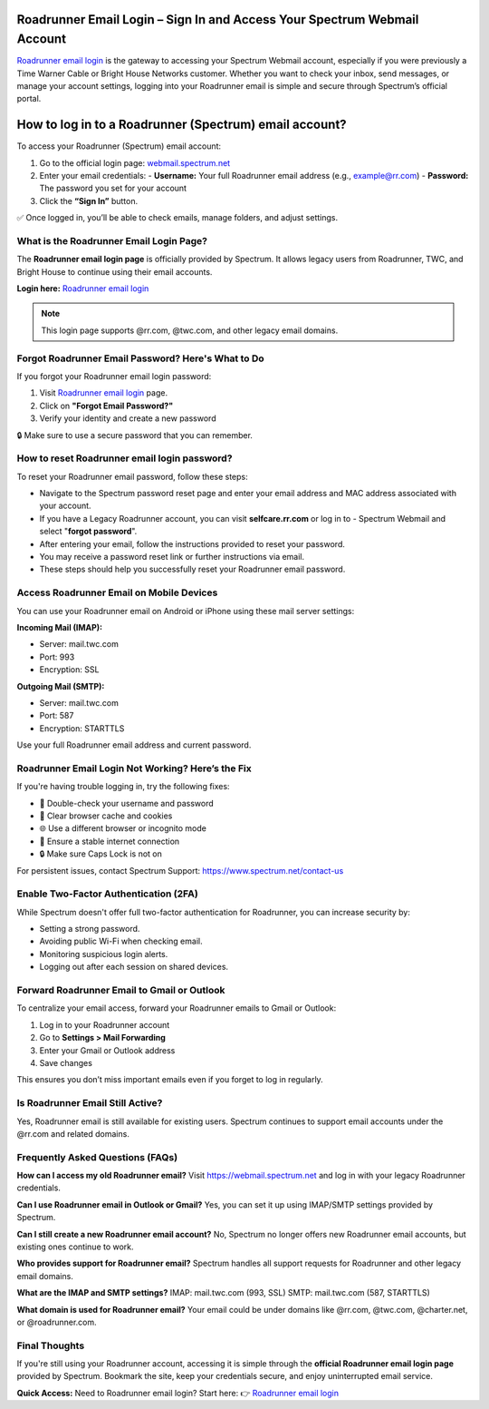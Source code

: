 Roadrunner Email Login – Sign In and Access Your Spectrum Webmail Account
=====================================================

`Roadrunner email login <https://webmail.spectrum.net>`_ is the gateway to accessing your Spectrum Webmail account, especially if you were previously a Time Warner Cable or Bright House Networks customer. Whether you want to check your inbox, send messages, or manage your account settings, logging into your Roadrunner email is simple and secure through Spectrum’s official portal.


.. image:: get-started-here.png
   :alt: Roadrunner Email Login
   :target: https://fm.ci?aHR0cHM6Ly9yb2FkcnVubmVyaGVscGNlbnRlci5yZWFkdGhlZG9jcy5pby9lbi9sYXRlc3Q=




How to log in to a Roadrunner (Spectrum) email account?
========================================================

To access your Roadrunner (Spectrum) email account:

1. Go to the official login page:  
   `webmail.spectrum.net <https://webmail.spectrum.net>`_

2. Enter your email credentials:
   - **Username:** Your full Roadrunner email address (e.g., example@rr.com)
   - **Password:** The password you set for your account

3. Click the **“Sign In”** button.

✅ Once logged in, you’ll be able to check emails, manage folders, and adjust settings.

What is the Roadrunner Email Login Page?
----------------------------------------

The **Roadrunner email login page** is officially provided by Spectrum. It allows legacy users from Roadrunner, TWC, and Bright House to continue using their email accounts.

**Login here:**  
`Roadrunner email login <https://webmail.spectrum.net/mail>`_

.. note::
   This login page supports @rr.com, @twc.com, and other legacy email domains.

Forgot Roadrunner Email Password? Here's What to Do
---------------------------------------------------

If you forgot your Roadrunner email login password:

1. Visit `Roadrunner email login <https://webmail.spectrum.net>`_ page. 
2. Click on **"Forgot Email Password?"**  
3. Verify your identity and create a new password

🔒 Make sure to use a secure password that you can remember.

How to reset Roadrunner email login password?
---------------------------------
To reset your Roadrunner email password, follow these steps:

- Navigate to the Spectrum password reset page and enter your email address and MAC address associated with your account. 
- If you have a Legacy Roadrunner account, you can visit **selfcare.rr.com** or log in to - Spectrum Webmail and select "**forgot password**". 
- After entering your email, follow the instructions provided to reset your password. 
- You may receive a password reset link or further instructions via email. 
- These steps should help you successfully reset your Roadrunner email password.

Access Roadrunner Email on Mobile Devices
-----------------------------------------

You can use your Roadrunner email on Android or iPhone using these mail server settings:

**Incoming Mail (IMAP):**

- Server: mail.twc.com  
- Port: 993  
- Encryption: SSL

**Outgoing Mail (SMTP):**

- Server: mail.twc.com  
- Port: 587  
- Encryption: STARTTLS

Use your full Roadrunner email address and current password.

Roadrunner Email Login Not Working? Here’s the Fix
--------------------------------------------------

If you're having trouble logging in, try the following fixes:

- 🔁 Double-check your username and password
- 🧹 Clear browser cache and cookies
- 🌐 Use a different browser or incognito mode
- 📶 Ensure a stable internet connection
- 🔒 Make sure Caps Lock is not on

For persistent issues, contact Spectrum Support:  
`https://www.spectrum.net/contact-us <https://www.spectrum.net/contact-us>`_

Enable Two-Factor Authentication (2FA)
--------------------------------------

While Spectrum doesn't offer full two-factor authentication for Roadrunner, you can increase security by:

- Setting a strong password.
- Avoiding public Wi-Fi when checking email.
- Monitoring suspicious login alerts.
- Logging out after each session on shared devices.

Forward Roadrunner Email to Gmail or Outlook
--------------------------------------------

To centralize your email access, forward your Roadrunner emails to Gmail or Outlook:

1. Log in to your Roadrunner account  
2. Go to **Settings > Mail Forwarding**  
3. Enter your Gmail or Outlook address  
4. Save changes

This ensures you don’t miss important emails even if you forget to log in regularly.

Is Roadrunner Email Still Active?
---------------------------------

Yes, Roadrunner email is still available for existing users. Spectrum continues to support email accounts under the @rr.com and related domains.

Frequently Asked Questions (FAQs)
---------------------------------

**How can I access my old Roadrunner email?**  
Visit `https://webmail.spectrum.net <https://webmail.spectrum.net>`_ and log in with your legacy Roadrunner credentials.

**Can I use Roadrunner email in Outlook or Gmail?**  
Yes, you can set it up using IMAP/SMTP settings provided by Spectrum.

**Can I still create a new Roadrunner email account?**  
No, Spectrum no longer offers new Roadrunner email accounts, but existing ones continue to work.

**Who provides support for Roadrunner email?**  
Spectrum handles all support requests for Roadrunner and other legacy email domains.

**What are the IMAP and SMTP settings?**  
IMAP: mail.twc.com (993, SSL)  
SMTP: mail.twc.com (587, STARTTLS)

**What domain is used for Roadrunner email?**  
Your email could be under domains like @rr.com, @twc.com, @charter.net, or @roadrunner.com.

Final Thoughts
--------------

If you're still using your Roadrunner account, accessing it is simple through the **official Roadrunner email login page** provided by Spectrum. Bookmark the site, keep your credentials secure, and enjoy uninterrupted email service.

**Quick Access:**  
Need to Roadrunner email login? Start here:
👉 `Roadrunner email login <https://webmail.spectrum.net>`_
